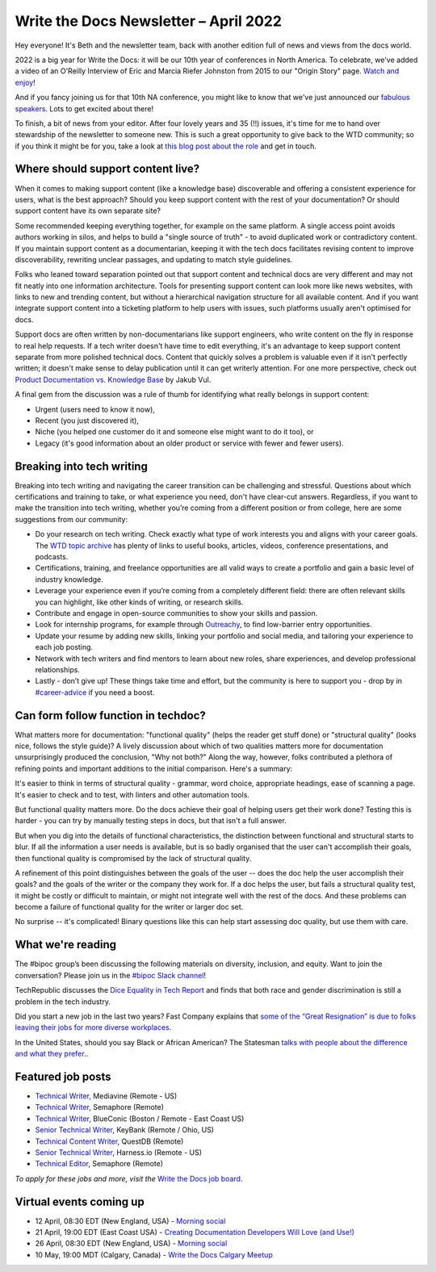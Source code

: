 
.. post:: April 07, 2022
   :tags: newsletter

#########################################
Write the Docs Newsletter – April 2022
#########################################

Hey everyone! It's Beth and the newsletter team, back with another edition full of news and views from the docs world.

2022 is a big year for Write the Docs: it will be our 10th year of conferences in North America. To celebrate, we've added a video of an O'Reilly Interview of Eric and Marcia Riefer Johnston from 2015 to our "Origin Story" page. `Watch and enjoy </origin-story/#where-we-are-now>`__!

And if you fancy joining us for that 10th NA conference, you might like to know that we've just announced our `fabulous speakers </conf/portland/2022/news/announcing-speakers/>`__. Lots to get excited about there!

To finish, a bit of news from your editor. After four lovely years and 35 (!!) issues, it's time for me to hand over stewardship of the newsletter to someone new. This is such a great opportunity to give back to the WTD community; so if you think it might be for you, take a look at `this blog post about the role </blog/newsletter-editor/>`__ and get in touch.

----------------------------------
Where should support content live?
----------------------------------

When it comes to making support content (like a knowledge base) discoverable and offering a consistent experience for users, what is the best approach? Should you keep support content with the rest of your documentation? Or should support content have its own separate site?

Some recommended keeping everything together, for example on the same platform. A single access point avoids authors working in silos, and helps to build a "single source of truth" - to avoid duplicated work or contradictory content. If you maintain support content as a documentarian, keeping it with the tech docs facilitates revising content to improve discoverability, rewriting unclear passages, and updating to match style guidelines.

Folks who leaned toward separation pointed out that support content and technical docs are very different and may not fit neatly into one information architecture. Tools for presenting support content can look more like news websites, with links to new and trending content, but without a hierarchical navigation structure for all available content. And if you want integrate support content into a ticketing platform to help users with issues, such platforms usually aren't optimised for docs.

Support docs are often written by non-documentarians like support engineers, who write content on the fly in response to real help requests. If a tech writer doesn't have time to edit everything, it's an advantage to keep support content separate from more polished technical docs. Content that quickly solves a problem is valuable even if it isn't perfectly written; it doesn't make sense to delay publication until it can get writerly attention. For one more perspective, check out `Product Documentation vs. Knowledge Base <https://dzone.com/articles/product-documentation-vs-knowledge-base-1>`_ by Jakub Vul.

A final gem from the discussion was a rule of thumb for identifying what really belongs in support content:

- Urgent (users need to know it now),
- Recent (you just discovered it),
- Niche (you helped one customer do it and someone else might want to do it too), or
- Legacy (it's good information about an older product or service with fewer and fewer users).

--------------------------
Breaking into tech writing
--------------------------

Breaking into tech writing and navigating the career transition can be challenging and stressful. Questions about which certifications and training to take, or what experience you need, don't have clear-cut answers. Regardless, if you want to make the transition into tech writing, whether you’re coming from a different position or from college, here are some suggestions from our community:

- Do your research on tech writing. Check exactly what type of work interests you and aligns with your career goals. The `WTD topic archive </topics/>`__ has plenty of links to useful books, articles, videos, conference presentations, and podcasts.
- Certifications, training, and freelance opportunities are all valid ways to create a portfolio and gain a basic level of industry knowledge.
- Leverage your experience even if you’re coming from a completely different field: there are often relevant skills you can highlight, like other kinds of writing, or research skills.
- Contribute and engage in open-source communities to show your skills and passion.
- Look for internship programs, for example through `Outreachy <http://outreachy.org/>`__, to find low-barrier entry opportunities.
- Update your resume by adding new skills, linking your portfolio and social media, and tailoring your experience to each job posting.
- Network with tech writers and find mentors to learn about new roles, share experiences, and develop professional relationships.
- Lastly - don’t give up! These things take time and effort, but the community is here to support you - drop by in `#career-advice <https://app.slack.com/client/T0299N2DL/C6ADX1YVA>`__ if you need a boost.

------------------------------------
Can form follow function in techdoc?
------------------------------------

What matters more for documentation: "functional quality" (helps the reader get stuff done) or "structural quality" (looks nice, follows the style guide)? A lively discussion about which of two qualities matters more for documentation unsurprisingly produced the conclusion, "Why not both?" Along the way, however, folks contributed a plethora of refining points and important additions to the initial comparison. Here's a summary:

It's easier to think in terms of structural quality - grammar, word choice, appropriate headings, ease of scanning a page. It's easier to check and to test, with linters and other automation tools.

But functional quality matters more. Do the docs achieve their goal of helping users get their work done? Testing this is harder - you can try by manually testing steps in docs, but that isn't a full answer.

But when you dig into the details of functional characteristics, the distinction between functional and structural starts to blur. If all the information a user needs is available, but is so badly organised that the user can't accomplish their goals, then functional quality is compromised by the lack of structural quality.

A refinement of this point distinguishes between the goals of the user -- does the doc help the user accomplish their goals? and the goals of the writer or the company they work for. If a doc helps the user, but fails a structural quality test, it might be costly or difficult to maintain, or might not integrate well with the rest of the docs. And these problems can become a failure of functional quality for the writer or larger doc set.

No surprise -- it's complicated! Binary questions like this can help start assessing doc quality, but use them with care.

------------------
What we're reading
------------------

The #bipoc group’s been discussing the following materials on diversity, inclusion, and equity. Want to join the conversation? Please join us in the `#bipoc Slack channel <https://app.slack.com/client/T0299N2DL/C016STMEWJD>`_!

TechRepublic discusses the `Dice Equality in Tech Report <https://www.techrepublic.com/article/dice-report-discrimination-in-tech-ongoing/>`_ and finds that both race and gender discrimination is still a problem in the tech industry. 

Did you start a new job in the last two years? Fast Company explains that `some of the “Great Resignation” is due to folks leaving their jobs for more diverse workplaces <https://www.fastcompany.com/90665530/great-resignation-tech-diversity>`_.

In the United States, should you say Black or African American? The Statesman `talks with people about the difference and what they prefer. <https://www.sbstatesman.com/2021/01/21/black-or-african-american-black-americans-discuss-the-difference/>`_.


.. ----------------
.. From our sponsor
.. ----------------

------------------
Featured job posts
------------------

- `Technical Writer <https://jobs.writethedocs.org/job/641/technical-writer-remote-us/>`__, Mediavine (Remote - US)
- `Technical Writer <https://jobs.writethedocs.org/job/649/technical-writer/>`__, Semaphore (Remote)
- `Technical Writer <https://jobs.writethedocs.org/job/650/technical-writer/>`__, BlueConic (Boston / Remote - East Coast US)
- `Senior Technical Writer <https://jobs.writethedocs.org/job/653/senior-technical-writer/>`__, KeyBank (Remote / Ohio, US)
- `Technical Content Writer <https://jobs.writethedocs.org/job/659/technical-content-writer/>`__, QuestDB (Remote)
- `Senior Technical Writer <https://jobs.writethedocs.org/job/662/senior-technical-writer/>`__, Harness.io (Remote - US)
- `Technical Editor <https://jobs.writethedocs.org/job/664/technical-editor/>`__, Semaphore (Remote)

*To apply for these jobs and more, visit the* `Write the Docs job board <https://jobs.writethedocs.org/>`_.

------------------------
Virtual events coming up
------------------------

- 12 April, 08:30 EDT (New England, USA) - `Morning social <https://www.meetup.com/ne-write-the-docs/events/hqvdfsydcgbqb/>`__
- 21 April, 19:00 EDT (East Coast USA) - `Creating Documentation Developers Will Love (and Use!) <https://www.meetup.com/virtual-write-the-docs-east-coast-quorum/events/285057941/>`__
- 26 April, 08:30 EDT (New England, USA) - `Morning social <https://www.meetup.com/ne-write-the-docs/events/hqvdfsydcgbjc/>`__
- 10 May, 19:00 MDT (Calgary, Canada) - `Write the Docs Calgary Meetup <https://www.meetup.com/wtd-calgary/events/282708696/>`__
